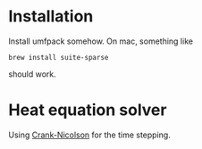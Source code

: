 * Installation

Install umfpack somehow.  On mac, something like
#+BEGIN_EXAMPLE
brew install suite-sparse
#+END_EXAMPLE
should work.

* Heat equation solver

Using [[http://en.wikipedia.org/wiki/Crank%E2%80%93Nicolson_method][Crank-Nicolson]] for the time stepping.
